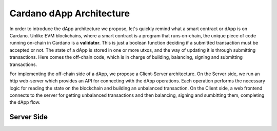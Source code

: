 Cardano dApp Architecture
=========================

In order to introduce the dApp architecture we propose, let's quickly 
remind what a smart contract or dApp is on Cardano.
Unlike EVM blockchains, where a smart contract is a program that runs on-chain,
the unique piece of code running on-chain in Cardano is a **validator**. This is just
a boolean function deciding if a submitted transaction must be accepted or not.
The state of a dApp is stored in one or more utxos, and
the way of updating it is through submitting transactions. Here comes the off-chain
code, which is in charge of building, balancing, signing and submitting transactions.

For implementing the off-chain side of a dApp, we propose a Client-Server architecture.
On the Server side, we run an http web-server which provides an API
for connecting with the dApp operations. Each operation performs the
necessary logic for reading the state on the blockchain and building an unbalanced transaction.
On the Client side, a web frontend connects to the server for getting
unbalanced transactions and then balancing, signing and sumbitting them,
completing the dApp flow.



.. figure:: /img/architecture.png



Server Side
-----------



